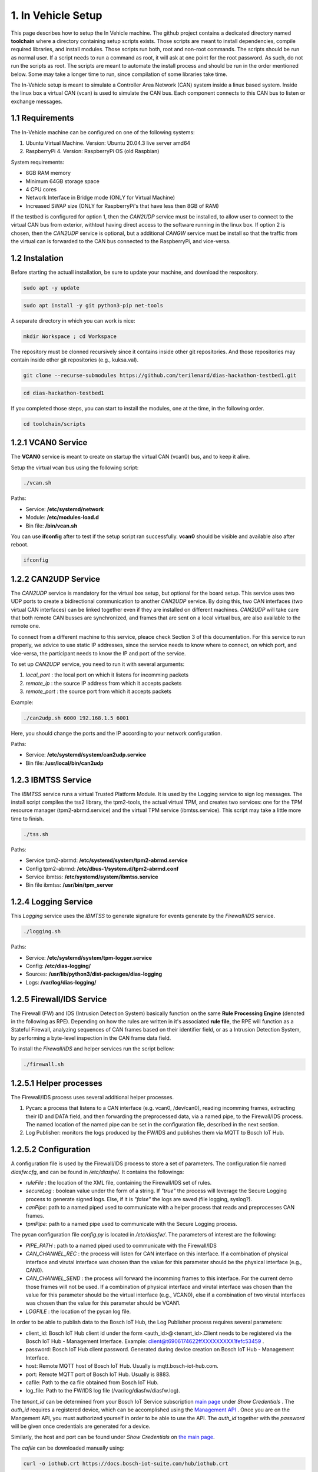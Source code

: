 1. In Vehicle Setup
===================

This page describes how to setup the In Vehicle machine. The github project contains a dedicated directory named **toolchain** where a directory containing setup scripts exists.
Those scripts are meant to install dependencies, compile required libraries, and install modules. Those scripts run both, root and non-root commands. The scripts should be run
as normal user. If a script needs to run a command as root, it will ask at one point for the root password. As such, do not run the scripts as root. The scripts are meant to automate the install process and should be run in the order mentioned below. Some may take a longer time to run, since compilation of some libraries take time. 

The In-Vehicle setup is meant to simulate a Controller Area Network (CAN) system inside a linux based system. Inside the linux box a virtual CAN (vcan) is used to simulate the CAN bus. Each component connects to this CAN bus to listen or exchange messages.



1.1 Requirements
----------------

The In-Vehicle machine can be configured on one of the following systems:

1. Ubuntu Virtual Machine. Version: Ubuntu 20.04.3 live server amd64
2. RaspberryPi 4. Version: RaspberryPi OS (old Raspbian)

System requirements:

* 8GB RAM memory
* Minimum 64GB storage space
* 4 CPU cores
* Network Interface in Bridge mode (ONLY for Virtual Machine)
* Increased SWAP size (ONLY for RaspberryPi's that have less then 8GB of RAM)

If the testbed is configured for option 1, then the *CAN2UDP* service must be installed, to allow user to connect to the virtual CAN bus from exterior, withtout having direct access to the software running in the linux box. If option 2 is chosen, then the *CAN2UDP* service is optional, but a additional *CANGW* service must be install so that the traffic from the virtual can is forwarded to the CAN bus connected to the RaspberryPi, and vice-versa.


1.2 Instalation
---------------

Before starting the actuall installation, be sure to update your machine, and download the respository.

.. code-block:: bash

   sudo apt -y update

.. code-block:: bash

    sudo apt install -y git python3-pip net-tools
   
A separate directory in which you can work is nice:

.. code-block:: bash
 
    mkdir Workspace ; cd Workspace
    
The repository must be clonned recursively since it contains inside other git repositories. And those repositories may contain inside other git repositories (e.g., kuksa.val).

.. code-block:: bash

    git clone --recurse-submodules https://github.com/terilenard/dias-hackathon-testbed1.git 

.. code-block:: bash
 
    cd dias-hackathon-testbed1
    
If you completed those steps, you can start to install the modules, one at the time, in the following order.
   
.. code-block:: bash

   cd toolchain/scripts
   
   
1.2.1 VCAN0 Service
-------------------

The **VCAN0** service is meant to create on startup the virtual CAN (vcan0) bus, and to keep it alive. 
   
Setup the virtual vcan bus using the following script:

.. code-block:: bash

   ./vcan.sh

Paths:

* Service: **/etc/systemd/network**
* Module: **/etc/modules-load.d**
* Bin file: **/bin/vcan.sh**

You can use **ifconfig** after to test if the setup script ran successfully. **vcan0** should be visible and available also after reboot.

.. code-block:: bash
   
   ifconfig
   
1.2.2 CAN2UDP Service
---------------------

The *CAN2UDP* service is mandatory for the virtual box setup, but optional for the board setup. This service uses two UDP ports to create a bidirectional communication to another *CAN2UDP* service. By doing this, two CAN interfaces (two virtual CAN interfaces) can be linked together even if they are installed on different machines. *CAN2UDP* will take care that both remote CAN busses are synchronized, and frames that are sent on a local virtual bus, are also available to the remote one.

To connect from a different machine to this service, pleace check Section 3 of this documentation. For this service to run properly, we advice to use static IP addresses, since the service needs to know where to connect, on which port, and vice-versa, the participant needs to know the IP and port of the service.

To set up *CAN2UDP* service, you need to run it with several arguments:

1. *local_port* : the local port on which it listens for incomming packets
2. *remote_ip* : the source IP address from which it accepts packets
3. *remote_port* : the source port from which it accepts packets

Example:

.. code-block:: bash

   ./can2udp.sh 6000 192.168.1.5 6001
   
Here, you should change the ports and the IP according to your network configuration.

Paths:

* Service: **/etc/systemd/system/can2udp.service**
* Bin file: **/usr/local/bin/can2udp**


1.2.3 IBMTSS Service
--------------------

The *IBMTSS* service runs a virtual Trusted Platform Module. It is used by the Logging service to sign log messages. The install script compiles the tss2 library, the tpm2-tools, the actual virtual TPM, and creates two services: one for the TPM resource manager (tpm2-abrmd.service) and the virtual TPM service (ibmtss.service). This script may take a little more time to finish.

.. code-block:: bash

   ./tss.sh
   
Paths:

* Service tpm2-abrmd: **/etc/systemd/system/tpm2-abrmd.service**
* Config tpm2-abrmd: **/etc/dbus-1/system.d/tpm2-abrmd.conf**
* Service ibmtss: **/etc/systemd/system/ibmtss.service**
* Bin file ibmtss: **/usr/bin/tpm_server**

1.2.4 Logging Service
---------------------

This *Logging* service uses the *IBMTSS* to generate signature for events generate by the *Firewall/IDS* service. 

.. code-block:: bash

   ./logging.sh
   
Paths:

* Service: **/etc/systemd/system/tpm-logger.service**
* Config: **/etc/dias-logging/**
* Sources: **/usr/lib/python3/dist-packages/dias-logging**
* Logs: **/var/log/dias-logging/**

   
1.2.5 Firewall/IDS Service
--------------------------

The Firewall (FW) and IDS (Intrusion Detection System) basically function on the same **Rule Processing Engine** (denoted in the following as RPE). Depending on how the rules are written in it's associated **rule file**, the RPE will function as a Stateful Firewall, analyzing sequences of CAN frames based on their identifier field, or as a Intrusion Detection System, by performing a byte-level inspection in the CAN frame data field.

To install the *Firewall/IDS* and helper services run the script bellow:

.. code-block:: bash

   ./firewall.sh
   
1.2.5.1 Helper processes
-----------------------

The Firewall/IDS process uses several additional helper processes. 

1. Pycan: a process that listens to a CAN interface (e.g. vcan0, /dev/can0), reading incomming frames, extracting their ID and DATA field, and then forwarding the preprocessed data, via a named pipe, to the Firewall/IDS process. The named location of the named pipe can be set in the configuration file, described in the next section.

2. Log Publisher: monitors the logs produced by the FW/IDS and publishes them via MQTT to Bosch IoT Hub.


1.2.5.2 Configuration
-----------------

A configuration file is used by the Firewall/IDS process to store a set of parameters. The configuration file named *diasfw.cfg*, and can be found in */etc/diasfw/*. It contains the followings:

* *ruleFile* : the location of the XML file, containing the Firewall/IDS set of rules.
* *secureLog* : boolean value under the form of a string. If *"true"* the process will leverage the Secure Logging process to generate signed logs. Else, if it is *"false"* the logs are saved  (file logging, syslog?).
* *canPipe*: path to a named piped used to communicate with a helper process that reads and preprocesses CAN frames. 
* *tpmPipe*: path to a named pipe used to communicate with the Secure Logging process.

The pycan configuration file *config.py* is located in */etc/diasfw/*. The parameters of interest are the following:

* *PIPE_PATH* : path to a named piped used to communicate with the Firewall/IDS
* *CAN_CHANNEL_REC* : the process will listen for CAN interface on this interface. If a combination of physical interface and virutal interface was chosen than the value for this parameter should be the physical interface (e.g., CAN0). 
* *CAN_CHANNEL_SEND* : the process will forward the incomming frames to this interface. For the current demo those frames will not be used. If a combination of physical interface and virutal interface was chosen than the value for this parameter should be the virtual interface (e.g., VCAN0), else if a combination of two  virutal interfaces was chosen than the value for this parameter should be VCAN1.
* *LOGFILE* : the location of the pycan log file.

In order to be able to publish data to the Bosch IoT Hub, the Log Publisher process requires several parameters:

* client_id: Bosch IoT Hub client id under the form <auth_id>@<tenant_id>.Client needs to be registered via the Bosch IoT Hub - Management Interface. Example: client@t6906174622ffXXXXXXXXX1fefc53459 .
* password: Bosch IoT Hub client password. Generated during device creation on Bosch IoT Hub - Management Interface.
* host: Remote MQTT host of Bosch IoT Hub. Usually is mqtt.bosch-iot-hub.com.
* port: Remote MQTT port of Bosch IoT Hub. Usually is 8883.
* cafile: Path to the ca file obtained from Bosch IoT Hub.
* log_file: Path to the FW/IDS log file (/var/log/diasfw/diasfw.log).


The *tenant_id* can be determined from your Bosch IoT Service subscription  `main page <https://accounts.bosch-iot-suite.com/subscriptions/>`_ under *Show Credentials* . The *auth_id* requires a registered device, which can be accomplished using the `Management API <https://apidocs.bosch-iot-suite.com/>`_ . Once you are on the Mangement API, you must authorized yourself in order to be able to use the API. The *auth_id* together with the *password* will be given once credentials are generated for a device.

Similarly, the host and port can be found under *Show Credentials* on `the main page <https://accounts.bosch-iot-suite.com/subscriptions/>`_.

The *cafile* can be downloaded manually using:

.. code-block:: bash

   curl -o iothub.crt https://docs.bosch-iot-suite.com/hub/iothub.crt 

   
1.2.6 Kuksa.val
---------------

.. code-block:: bash

   ./vss.sh
   
and

.. code-block:: bash

   ./kuksa.val.sh
  

1.3 Misc
--------

1.3.1 Increase RaspberryPi SWAP
-------------------------------


Temporary turn off swapping:

.. code-block:: bash

   sudo dphys-swapfile swapoff


Edit as root in **/etc/dphys-swapfile** the variable **CONF_SWAPSIZE**:

.. code-block:: bash

   CONF_SWAPSIZE=1024

.. code-block:: bash

   sudo nano /etc/dphys-swapfile


Initialize and turn on swapping

.. code-block:: bash

   sudo dphys-swapfile setup


.. code-block:: bash
   
   sudo dphys-swapfile start

